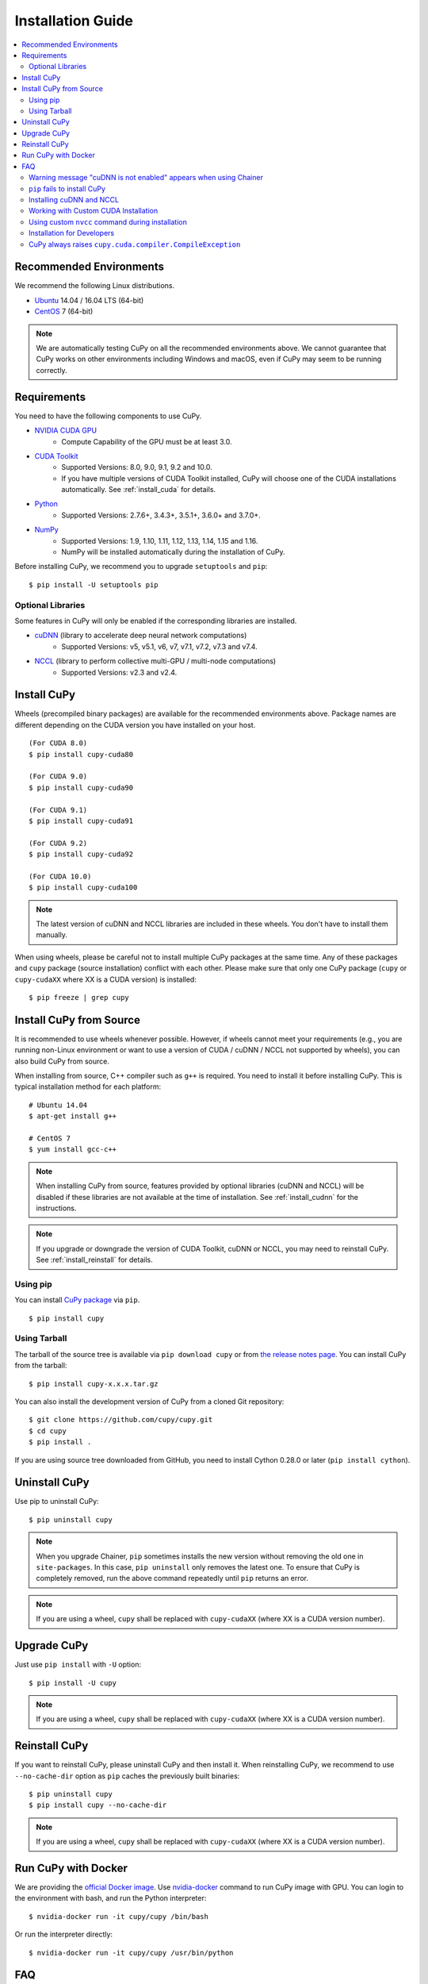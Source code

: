Installation Guide
==================

.. contents:: :local:

Recommended Environments
------------------------

We recommend the following Linux distributions.

* `Ubuntu <https://www.ubuntu.com/>`_ 14.04 / 16.04 LTS (64-bit)
* `CentOS <https://www.centos.org/>`_ 7 (64-bit)

.. note::

   We are automatically testing CuPy on all the recommended environments above.
   We cannot guarantee that CuPy works on other environments including Windows and macOS, even if CuPy may seem to be running correctly.


Requirements
------------

You need to have the following components to use CuPy.

* `NVIDIA CUDA GPU <https://developer.nvidia.com/cuda-gpus>`_
    * Compute Capability of the GPU must be at least 3.0.
* `CUDA Toolkit <https://developer.nvidia.com/cuda-zone>`_
    * Supported Versions: 8.0, 9.0, 9.1, 9.2 and 10.0.
    * If you have multiple versions of CUDA Toolkit installed, CuPy will choose one of the CUDA installations automatically.
      See :ref:`install_cuda` for details.
* `Python <https://python.org/>`_
    * Supported Versions: 2.7.6+, 3.4.3+, 3.5.1+, 3.6.0+ and 3.7.0+.
* `NumPy <http://www.numpy.org/>`_
    * Supported Versions: 1.9, 1.10, 1.11, 1.12, 1.13, 1.14, 1.15 and 1.16.
    * NumPy will be installed automatically during the installation of CuPy.

Before installing CuPy, we recommend you to upgrade ``setuptools`` and ``pip``::

  $ pip install -U setuptools pip

Optional Libraries
~~~~~~~~~~~~~~~~~~

Some features in CuPy will only be enabled if the corresponding libraries are installed.

* `cuDNN <https://developer.nvidia.com/cudnn>`_ (library to accelerate deep neural network computations)
    * Supported Versions: v5, v5.1, v6, v7, v7.1, v7.2, v7.3 and v7.4.
* `NCCL <https://developer.nvidia.com/nccl>`_  (library to perform collective multi-GPU / multi-node computations)
    * Supported Versions: v2.3 and v2.4.


Install CuPy
------------

Wheels (precompiled binary packages) are available for the recommended environments above.
Package names are different depending on the CUDA version you have installed on your host.

::

  (For CUDA 8.0)
  $ pip install cupy-cuda80

  (For CUDA 9.0)
  $ pip install cupy-cuda90

  (For CUDA 9.1)
  $ pip install cupy-cuda91

  (For CUDA 9.2)
  $ pip install cupy-cuda92

  (For CUDA 10.0)
  $ pip install cupy-cuda100

.. note::

   The latest version of cuDNN and NCCL libraries are included in these wheels.
   You don't have to install them manually.

When using wheels, please be careful not to install multiple CuPy packages at the same time.
Any of these packages and ``cupy`` package (source installation) conflict with each other.
Please make sure that only one CuPy package (``cupy`` or ``cupy-cudaXX`` where XX is a CUDA version) is installed::

  $ pip freeze | grep cupy


Install CuPy from Source
------------------------

It is recommended to use wheels whenever possible.
However, if wheels cannot meet your requirements (e.g., you are running non-Linux environment or want to use a version of CUDA / cuDNN / NCCL not supported by wheels), you can also build CuPy from source.

When installing from source, C++ compiler such as ``g++`` is required.
You need to install it before installing CuPy.
This is typical installation method for each platform::

  # Ubuntu 14.04
  $ apt-get install g++

  # CentOS 7
  $ yum install gcc-c++

.. note::

   When installing CuPy from source, features provided by optional libraries (cuDNN and NCCL) will be disabled if these libraries are not available at the time of installation.
   See :ref:`install_cudnn` for the instructions.

.. note::

   If you upgrade or downgrade the version of CUDA Toolkit, cuDNN or NCCL, you may need to reinstall CuPy.
   See :ref:`install_reinstall` for details.

Using pip
~~~~~~~~~

You can install `CuPy package <https://pypi.python.org/pypi/cupy>`_ via ``pip``.

::

  $ pip install cupy

Using Tarball
~~~~~~~~~~~~~

The tarball of the source tree is available via ``pip download cupy`` or from `the release notes page <https://github.com/cupy/cupy/releases>`_.
You can install CuPy from the tarball::

  $ pip install cupy-x.x.x.tar.gz

You can also install the development version of CuPy from a cloned Git repository::

  $ git clone https://github.com/cupy/cupy.git
  $ cd cupy
  $ pip install .

If you are using source tree downloaded from GitHub, you need to install Cython 0.28.0 or later (``pip install cython``).

Uninstall CuPy
--------------

Use pip to uninstall CuPy::

  $ pip uninstall cupy

.. note::

   When you upgrade Chainer, ``pip`` sometimes installs the new version without removing the old one in ``site-packages``.
   In this case, ``pip uninstall`` only removes the latest one.
   To ensure that CuPy is completely removed, run the above command repeatedly until ``pip`` returns an error.

.. note::

   If you are using a wheel, ``cupy`` shall be replaced with ``cupy-cudaXX`` (where XX is a CUDA version number).


Upgrade CuPy
------------

Just use ``pip install`` with ``-U`` option::

  $ pip install -U cupy

.. note::

   If you are using a wheel, ``cupy`` shall be replaced with ``cupy-cudaXX`` (where XX is a CUDA version number).


.. _install_reinstall:

Reinstall CuPy
--------------

If you want to reinstall CuPy, please uninstall CuPy and then install it.
When reinstalling CuPy, we recommend to use ``--no-cache-dir`` option as ``pip`` caches the previously built binaries::

  $ pip uninstall cupy
  $ pip install cupy --no-cache-dir

.. note::

   If you are using a wheel, ``cupy`` shall be replaced with ``cupy-cudaXX`` (where XX is a CUDA version number).


Run CuPy with Docker
--------------------

We are providing the `official Docker image <https://hub.docker.com/r/cupy/cupy/>`_.
Use `nvidia-docker <https://github.com/NVIDIA/nvidia-docker>`_ command to run CuPy image with GPU.
You can login to the environment with bash, and run the Python interpreter::

  $ nvidia-docker run -it cupy/cupy /bin/bash

Or run the interpreter directly::

  $ nvidia-docker run -it cupy/cupy /usr/bin/python


FAQ
---

Warning message "cuDNN is not enabled" appears when using Chainer
~~~~~~~~~~~~~~~~~~~~~~~~~~~~~~~~~~~~~~~~~~~~~~~~~~~~~~~~~~~~~~~~~

You failed to build CuPy with cuDNN.
If you don't need cuDNN, ignore this message.
Otherwise, retry to install CuPy with cuDNN.

See :ref:`install_cudnn` and :ref:`install_error` for details.

.. _install_error:

``pip`` fails to install CuPy
~~~~~~~~~~~~~~~~~~~~~~~~~~~~~

Please make sure that you are using the latest ``setuptools`` and ``pip``::

  $ pip install -U setuptools pip

Use ``-vvvv`` option with ``pip`` command.
This will display all logs of installation::

  $ pip install cupy -vvvv

If you are using ``sudo`` to install CuPy, note that ``sudo`` command does not propagate environment variables.
If you need to pass environment variable (e.g., ``CUDA_PATH``), you need to specify them inside ``sudo`` like this::

  $ sudo CUDA_PATH=/opt/nvidia/cuda pip install cupy

If you are using certain versions of conda, it may fail to build CuPy with error ``g++: error: unrecognized command line option ‘-R’``.
This is due to a bug in conda (see `conda/conda#6030 <https://github.com/conda/conda/issues/6030>`_ for details).
If you encounter this problem, please downgrade or upgrade it.

.. _install_cudnn:

Installing cuDNN and NCCL
~~~~~~~~~~~~~~~~~~~~~~~~~

We recommend installing cuDNN and NCCL using binary packages (i.e., using ``apt`` or ``yum``) provided by NVIDIA.

If you want to install tar-gz version of cuDNN and NCCL, we recommend you to install it under CUDA directory.
For example, if you are using Ubuntu, copy ``*.h`` files to ``include`` directory and ``*.so*`` files to ``lib64`` directory::

  $ cp /path/to/cudnn.h $CUDA_PATH/include
  $ cp /path/to/libcudnn.so* $CUDA_PATH/lib64

The destination directories depend on your environment.

If you want to use cuDNN or NCCL installed in another directory, please use ``CFLAGS``, ``LDFLAGS`` and ``LD_LIBRARY_PATH`` environment variables before installing CuPy::

  export CFLAGS=-I/path/to/cudnn/include
  export LDFLAGS=-L/path/to/cudnn/lib
  export LD_LIBRARY_PATH=/path/to/cudnn/lib:$LD_LIBRARY_PATH

.. note::

   Use full paths for the environment variables.
   ``distutils`` that is used in the setup script does not expand the home directory mark ``~``.

.. _install_cuda:

Working with Custom CUDA Installation
~~~~~~~~~~~~~~~~~~~~~~~~~~~~~~~~~~~~~

If you have installed CUDA on the non-default directory or have multiple CUDA versions installed, you may need to manually specify the CUDA installation directory to be used by CuPy.

CuPy uses the first CUDA installation directory found by the following order.

#. ``CUDA_PATH`` environment variable.
#. The parent directory of ``nvcc`` command. CuPy looks for ``nvcc`` command in each directory set in ``PATH`` environment variable.
#. ``/usr/local/cuda``

For example, you can tell CuPy to use non-default CUDA directory by ``CUDA_PATH`` environment variable::

  $ CUDA_PATH=/opt/nvidia/cuda pip install cupy

.. note::

   CUDA installation discovery is also performed at runtime using the rule above.
   Depending on your system configuration, you may also need to set ``LD_LIBRARY_PATH`` environment variable to ``$CUDA_PATH/lib64`` at runtime.

Using custom ``nvcc`` command during installation
~~~~~~~~~~~~~~~~~~~~~~~~~~~~~~~~~~~~~~~~~~~~~~~~~

If you want to use a custom ``nvcc`` compiler (for example, to use ``ccache``) to build CuPy, please set ``NVCC`` environment variables before installing CuPy::

  export NVCC='ccache nvcc'

.. note::

   During runtime, you don't need to set this environment variable since CuPy doesn't use the nvcc command.

Installation for Developers
~~~~~~~~~~~~~~~~~~~~~~~~~~~

If you are hacking CuPy source code, we recommend you to use ``pip`` with ``-e`` option for editable mode::

  $ cd /path/to/cupy/source
  $ pip install -e .

Please note that even with ``-e``, you will have to rerun ``pip install -e .`` to regenerate C++ sources using Cython if you modified Cython source files (e.g., ``*.pyx`` files).

CuPy always raises ``cupy.cuda.compiler.CompileException``
~~~~~~~~~~~~~~~~~~~~~~~~~~~~~~~~~~~~~~~~~~~~~~~~~~~~~~~~~~

If CuPy does not work at all with ``CompileException``, it is possible that CuPy cannot detect CUDA installed on your system correctly.
The followings are error messages commonly observed in such cases.

* ``nvrtc: error: failed to load builtins``
* ``catastrophic error: cannot open source file "cuda_fp16.h"``
* ``error: cannot overload functions distinguished by return type alone``
* ``error: identifier "__half_raw" is undefined``

Please try setting ``LD_LIBRARY_PATH`` and ``CUDA_PATH`` environment variable.
For example, if you have CUDA installed at ``/usr/local/cuda-9.0``::

  export CUDA_PATH=/usr/local/cuda-9.0
  export LD_LIBRARY_PATH=$CUDA_PATH/lib64:$LD_LIBRARY_PATH

Also see :ref:`install_cuda`.

If you are installing CuPy on Anaconda environment, also make sure that the following packages are not installed.

* `cudatoolkit <https://anaconda.org/anaconda/cudatoolkit>`__
* `cudnn <https://anaconda.org/anaconda/cudnn>`__
* `nccl <https://anaconda.org/anaconda/nccl>`__

Use ``conda uninstall cudatoolkit cudnn nccl`` to remove these package.
